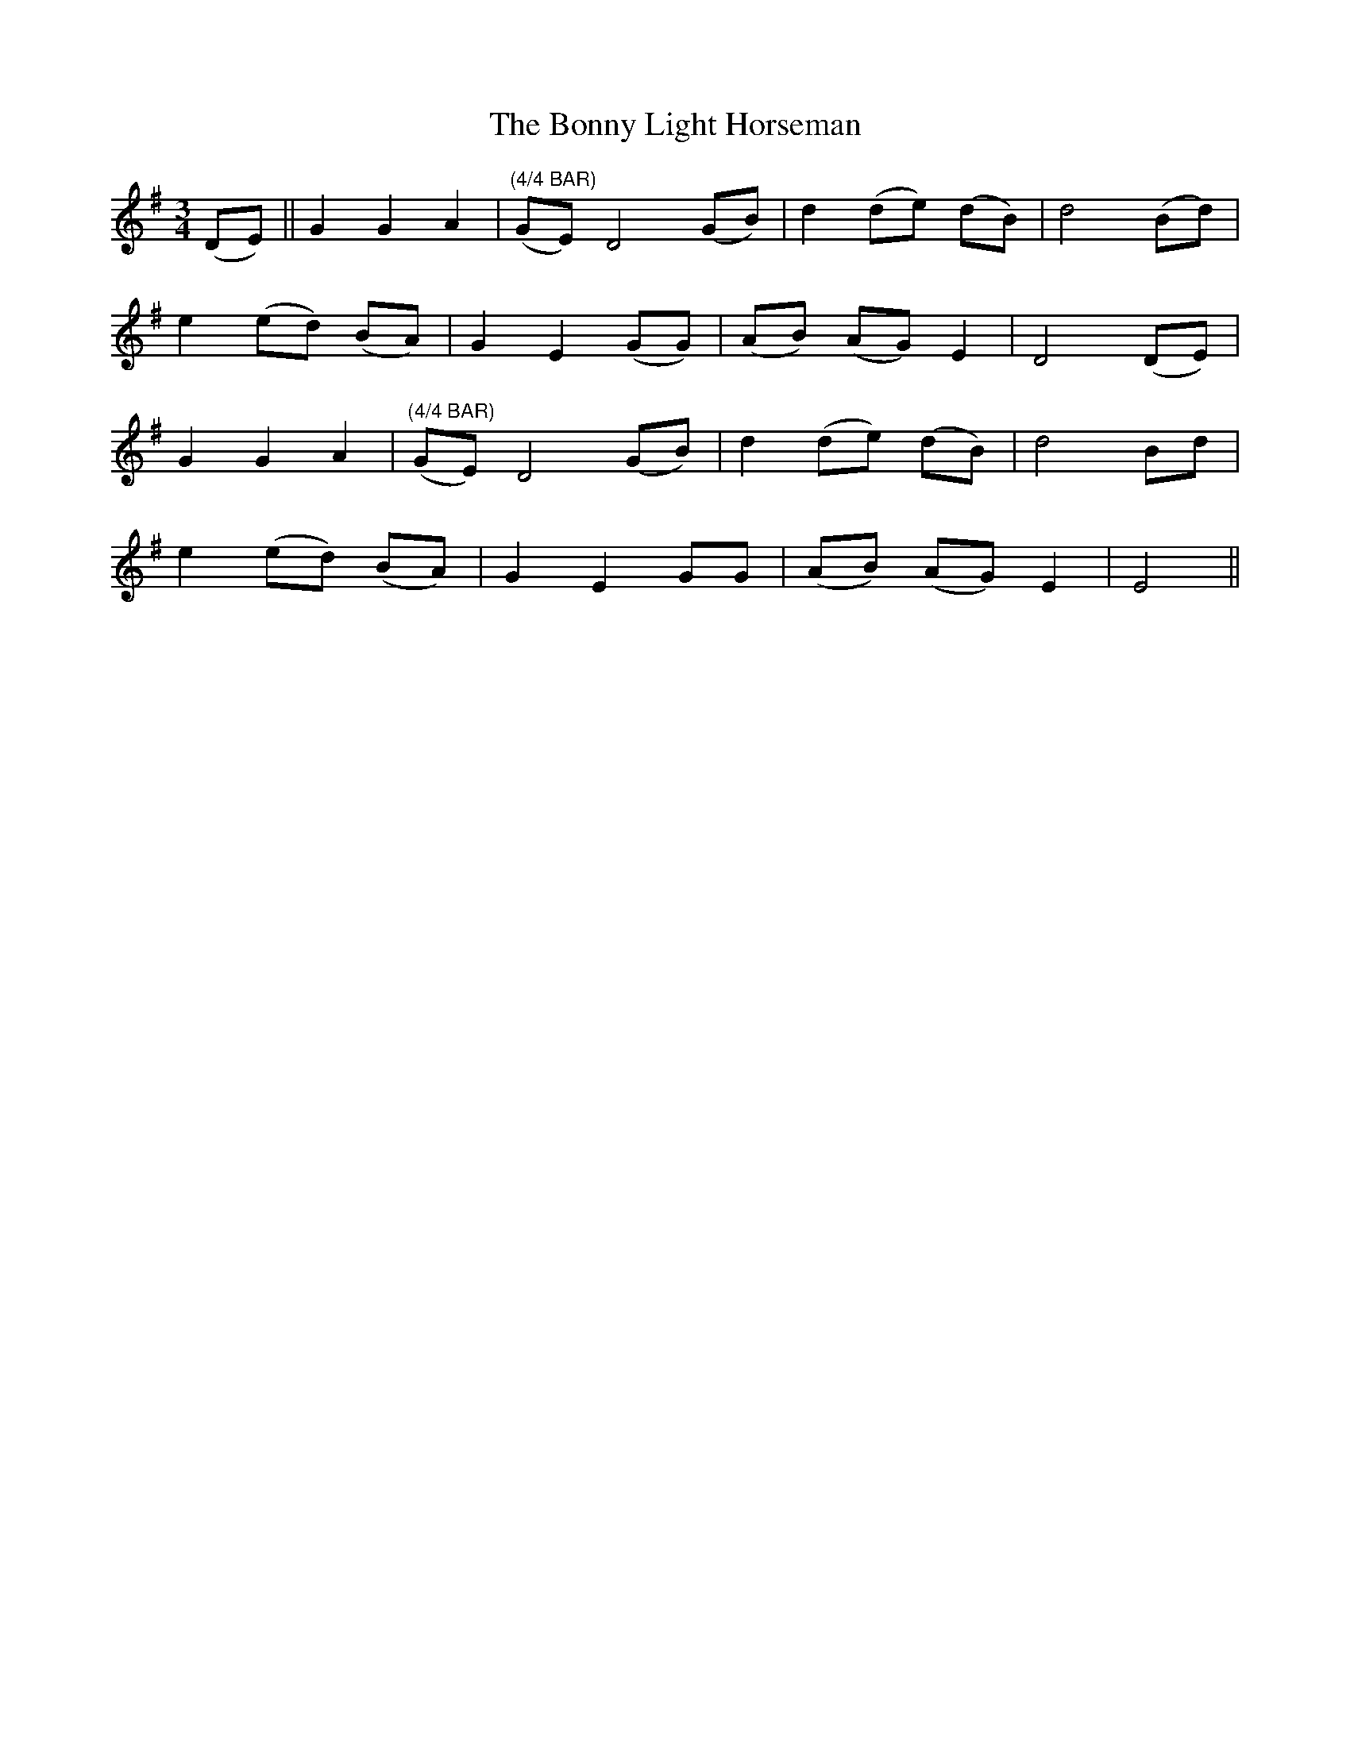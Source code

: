 X: 4499
T: Bonny Light Horseman, The
R: waltz
M: 3/4
K: Gmajor
(DE)||G2 G2 A2|"(4/4 BAR)" (GE) D4 (GB)|d2 (de) (dB)|d4(Bd)|
e2 (ed) (BA)|G2 E2 (GG)|(AB) (AG) E2|D4 (DE)|
G2 G2 A2|"(4/4 BAR)" (GE) D4 (GB)|d2 (de) (dB)|d4 Bd|
e2 (ed) (BA)|G2 E2 GG|(AB) (AG) E2|E4||

